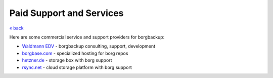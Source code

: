 Paid Support and Services
=========================

`« back </>`_

Here are some commercial service and support providers for borgbackup:


- `Waldmann EDV <https://waldmann-edv.de/WedvHome>`_ - borgbackup consulting, support, development

- `borgbase.com <https://www.borgbase.com/>`_ - specialized hosting for borg repos

- `hetzner.de <https://wiki.hetzner.de/index.php/BorgBackup/en>`_ - storage box with borg support

- `rsync.net <https://www.rsync.net/products/borg.html>`_ - cloud storage platform with borg support

